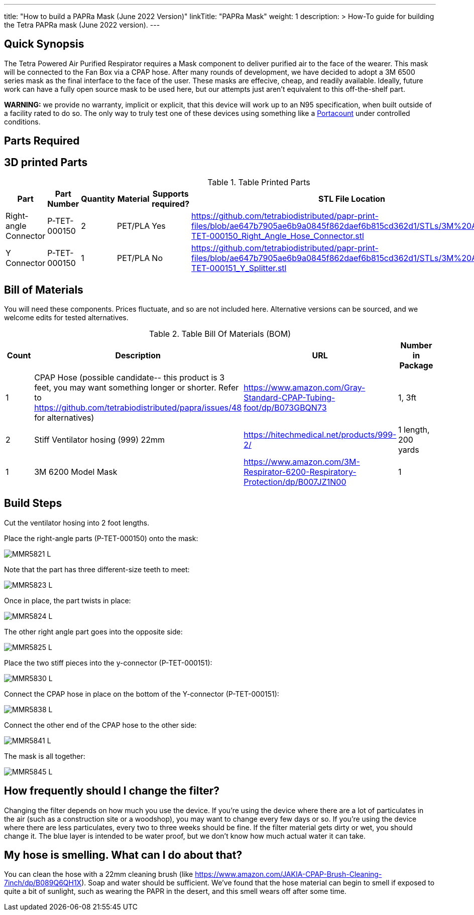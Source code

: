 ---
title: "How to build a PAPRa Mask (June 2022 Version)"
linkTitle: "PAPRa Mask"
weight: 1
description: >
  How-To guide for building the Tetra PAPRa mask (June 2022 version).
---

== Quick Synopsis

The Tetra Powered Air Purified Respirator requires a Mask component to deliver purified air to the face of the wearer.  This mask will be connected to the Fan Box via a CPAP hose.  After many rounds of development, we have decided to adopt a 3M 6500 series mask as the final interface to the face of the user.  These masks are effecive, cheap, and readily available.  Ideally, future work can have a fully open source mask to be used here, but our attempts just aren't equivalent to this off-the-shelf part.

*WARNING:* we provide no warranty, implicit or explicit, that this device will work up to an N95 specification, when built outside of a facility rated to do so.  The only way to truly test one of these devices using something like a https://tsi.com/products/respirator-fit-testers/portacount-respirator-fit-tester-8038/[Portacount] under controlled conditions.

== Parts Required


## 3D printed Parts

.Table Printed Parts
|===
| Part | Part Number | Quantity | Material | Supports required? | STL File Location

| Right-angle Connector
| P-TET-000150
| 2
| PET/PLA
| Yes
| https://github.com/tetrabiodistributed/papr-print-files/blob/ae647b7905ae6b9a0845f862daef6b815cd362d1/STLs/3M%20Adapter/P-TET-000150_Right_Angle_Hose_Connector.stl

| Y Connector
| P-TET-000150
| 1
| PET/PLA
| No
| https://github.com/tetrabiodistributed/papr-print-files/blob/ae647b7905ae6b9a0845f862daef6b815cd362d1/STLs/3M%20Adapter/P-TET-000151_Y_Splitter.stl

|===


## Bill of Materials

You will need these components.  Prices fluctuate, and so are not included here.  Alternative versions can be sourced, and we welcome edits for tested alternatives.

.Table Bill Of Materials (BOM)
|===
| Count | Description | URL | Number in Package 


| 1
| CPAP Hose (possible candidate-- this product is 3 feet, you may want something longer or shorter.  Refer to https://github.com/tetrabiodistributed/papra/issues/48 for alternatives)
| https://www.amazon.com/Gray-Standard-CPAP-Tubing-foot/dp/B073GBQN73
| 1, 3ft


| 2 
| Stiff Ventilator hosing (999) 22mm 
| https://hitechmedical.net/products/999-2/
| 1 length, 200 yards


| 1
| 3M 6200 Model Mask
| https://www.amazon.com/3M-Respirator-6200-Respiratory-Protection/dp/B007JZ1N00
| 1

|===


== Build Steps

Cut the ventilator hosing into 2 foot lengths.

Place the right-angle parts (P-TET-000150) onto the mask:

image::https://photos.smugmug.com/Tetra-Testing/2022-Oct-10-Build/i-d5zHvmM/0/0da86a47/L/_MMR5821-L.jpg[]

Note that the part has three different-size teeth to meet:

image::https://photos.smugmug.com/Tetra-Testing/2022-Oct-10-Build/i-6frw2Z4/0/0a054250/L/_MMR5823-L.jpg[]

Once in place, the part twists in place:

image::https://photos.smugmug.com/Tetra-Testing/2022-Oct-10-Build/i-36LWSFL/0/e7b8e51a/L/_MMR5824-L.jpg[]

The other right angle part goes into the opposite side:

image::https://photos.smugmug.com/Tetra-Testing/2022-Oct-10-Build/i-TTtqm74/0/d5f3c326/L/_MMR5825-L.jpg[]

Place the two stiff pieces into the y-connector (P-TET-000151):

image::https://photos.smugmug.com/Tetra-Testing/2022-Oct-10-Build/i-jk4gP88/0/16aea615/L/_MMR5830-L.jpg[]

Connect the CPAP hose in place on the bottom of the Y-connector (P-TET-000151):

image::https://photos.smugmug.com/Tetra-Testing/2022-Oct-10-Build/i-svv2B2J/0/035c7ff6/L/_MMR5838-L.jpg[]

Connect the other end of the CPAP hose to the other side:

image::https://photos.smugmug.com/Tetra-Testing/2022-Oct-10-Build/i-mCk2PJj/0/9debedf0/L/_MMR5841-L.jpg[]

The mask is all together:

image::https://photos.smugmug.com/Tetra-Testing/2022-Oct-10-Build/i-pBwTP2j/0/fb8e9418/L/_MMR5845-L.jpg[]

## How frequently should I change the filter?

Changing the filter depends on how much you use the device.  If you're using the device where there are a lot of particulates in the air (such as a construction site or a woodshop), you may want to change every few days or so.  If you're using the device where there are less particulates, every two to three weeks should be fine.  If the filter material gets dirty or wet, you should change it.  The blue layer is intended to be water proof, but we don't know how much actual water it can take.

## My hose is smelling.  What can I do about that?

You can clean the hose with a 22mm cleaning brush (like https://www.amazon.com/JAKIA-CPAP-Brush-Cleaning-7inch/dp/B089Q6QH1X).  Soap and water should be sufficient.  We've found that the hose material can begin to smell if exposed to quite a bit of sunlight, such as wearing the PAPR in the desert, and this smell wears off after some time.
